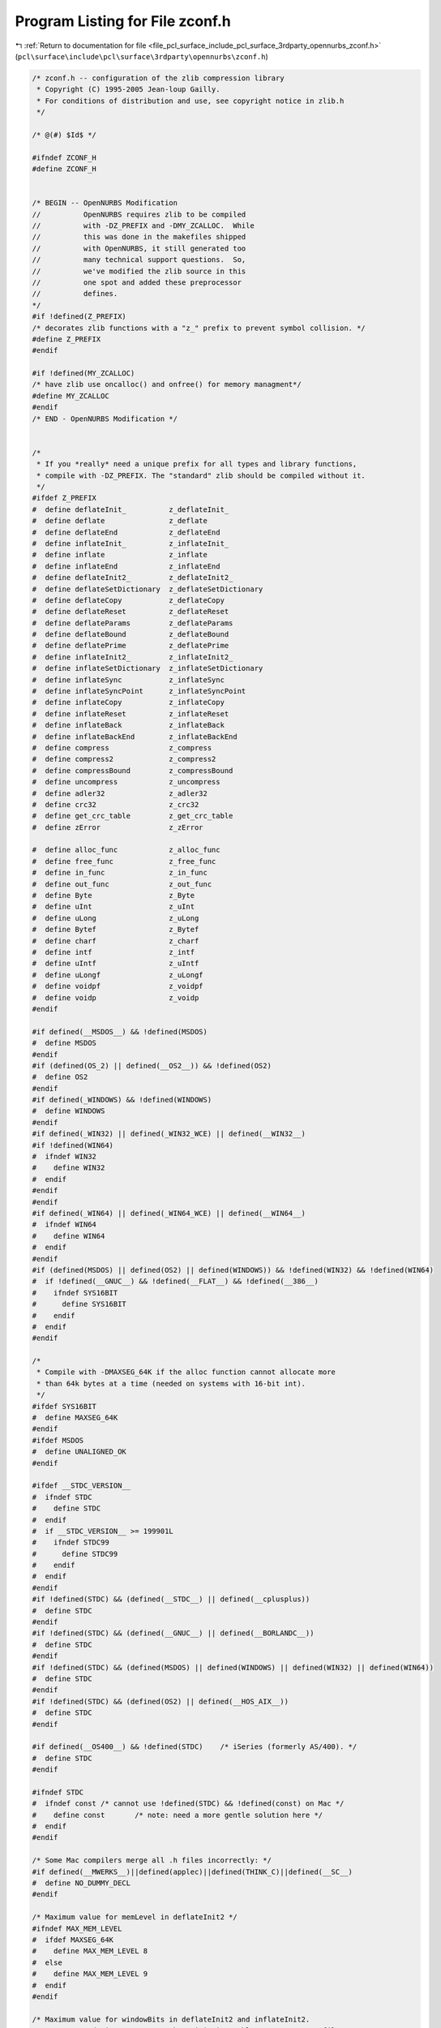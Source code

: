 
.. _program_listing_file_pcl_surface_include_pcl_surface_3rdparty_opennurbs_zconf.h:

Program Listing for File zconf.h
================================

|exhale_lsh| :ref:`Return to documentation for file <file_pcl_surface_include_pcl_surface_3rdparty_opennurbs_zconf.h>` (``pcl\surface\include\pcl\surface\3rdparty\opennurbs\zconf.h``)

.. |exhale_lsh| unicode:: U+021B0 .. UPWARDS ARROW WITH TIP LEFTWARDS

.. code-block:: cpp

   /* zconf.h -- configuration of the zlib compression library
    * Copyright (C) 1995-2005 Jean-loup Gailly.
    * For conditions of distribution and use, see copyright notice in zlib.h
    */
   
   /* @(#) $Id$ */
   
   #ifndef ZCONF_H
   #define ZCONF_H
   
   
   /* BEGIN -- OpenNURBS Modification 
   //          OpenNURBS requires zlib to be compiled
   //          with -DZ_PREFIX and -DMY_ZCALLOC.  While
   //          this was done in the makefiles shipped
   //          with OpenNURBS, it still generated too
   //          many technical support questions.  So,
   //          we've modified the zlib source in this
   //          one spot and added these preprocessor
   //          defines.
   */
   #if !defined(Z_PREFIX)
   /* decorates zlib functions with a "z_" prefix to prevent symbol collision. */
   #define Z_PREFIX
   #endif
   
   #if !defined(MY_ZCALLOC)
   /* have zlib use oncalloc() and onfree() for memory managment*/
   #define MY_ZCALLOC
   #endif
   /* END - OpenNURBS Modification */
   
   
   /*
    * If you *really* need a unique prefix for all types and library functions,
    * compile with -DZ_PREFIX. The "standard" zlib should be compiled without it.
    */
   #ifdef Z_PREFIX
   #  define deflateInit_          z_deflateInit_
   #  define deflate               z_deflate
   #  define deflateEnd            z_deflateEnd
   #  define inflateInit_          z_inflateInit_
   #  define inflate               z_inflate
   #  define inflateEnd            z_inflateEnd
   #  define deflateInit2_         z_deflateInit2_
   #  define deflateSetDictionary  z_deflateSetDictionary
   #  define deflateCopy           z_deflateCopy
   #  define deflateReset          z_deflateReset
   #  define deflateParams         z_deflateParams
   #  define deflateBound          z_deflateBound
   #  define deflatePrime          z_deflatePrime
   #  define inflateInit2_         z_inflateInit2_
   #  define inflateSetDictionary  z_inflateSetDictionary
   #  define inflateSync           z_inflateSync
   #  define inflateSyncPoint      z_inflateSyncPoint
   #  define inflateCopy           z_inflateCopy
   #  define inflateReset          z_inflateReset
   #  define inflateBack           z_inflateBack
   #  define inflateBackEnd        z_inflateBackEnd
   #  define compress              z_compress
   #  define compress2             z_compress2
   #  define compressBound         z_compressBound
   #  define uncompress            z_uncompress
   #  define adler32               z_adler32
   #  define crc32                 z_crc32
   #  define get_crc_table         z_get_crc_table
   #  define zError                z_zError
   
   #  define alloc_func            z_alloc_func
   #  define free_func             z_free_func
   #  define in_func               z_in_func
   #  define out_func              z_out_func
   #  define Byte                  z_Byte
   #  define uInt                  z_uInt
   #  define uLong                 z_uLong
   #  define Bytef                 z_Bytef
   #  define charf                 z_charf
   #  define intf                  z_intf
   #  define uIntf                 z_uIntf
   #  define uLongf                z_uLongf
   #  define voidpf                z_voidpf
   #  define voidp                 z_voidp
   #endif
   
   #if defined(__MSDOS__) && !defined(MSDOS)
   #  define MSDOS
   #endif
   #if (defined(OS_2) || defined(__OS2__)) && !defined(OS2)
   #  define OS2
   #endif
   #if defined(_WINDOWS) && !defined(WINDOWS)
   #  define WINDOWS
   #endif
   #if defined(_WIN32) || defined(_WIN32_WCE) || defined(__WIN32__)
   #if !defined(WIN64)
   #  ifndef WIN32
   #    define WIN32
   #  endif
   #endif
   #endif
   #if defined(_WIN64) || defined(_WIN64_WCE) || defined(__WIN64__)
   #  ifndef WIN64
   #    define WIN64
   #  endif
   #endif
   #if (defined(MSDOS) || defined(OS2) || defined(WINDOWS)) && !defined(WIN32) && !defined(WIN64)
   #  if !defined(__GNUC__) && !defined(__FLAT__) && !defined(__386__)
   #    ifndef SYS16BIT
   #      define SYS16BIT
   #    endif
   #  endif
   #endif
   
   /*
    * Compile with -DMAXSEG_64K if the alloc function cannot allocate more
    * than 64k bytes at a time (needed on systems with 16-bit int).
    */
   #ifdef SYS16BIT
   #  define MAXSEG_64K
   #endif
   #ifdef MSDOS
   #  define UNALIGNED_OK
   #endif
   
   #ifdef __STDC_VERSION__
   #  ifndef STDC
   #    define STDC
   #  endif
   #  if __STDC_VERSION__ >= 199901L
   #    ifndef STDC99
   #      define STDC99
   #    endif
   #  endif
   #endif
   #if !defined(STDC) && (defined(__STDC__) || defined(__cplusplus))
   #  define STDC
   #endif
   #if !defined(STDC) && (defined(__GNUC__) || defined(__BORLANDC__))
   #  define STDC
   #endif
   #if !defined(STDC) && (defined(MSDOS) || defined(WINDOWS) || defined(WIN32) || defined(WIN64))
   #  define STDC
   #endif
   #if !defined(STDC) && (defined(OS2) || defined(__HOS_AIX__))
   #  define STDC
   #endif
   
   #if defined(__OS400__) && !defined(STDC)    /* iSeries (formerly AS/400). */
   #  define STDC
   #endif
   
   #ifndef STDC
   #  ifndef const /* cannot use !defined(STDC) && !defined(const) on Mac */
   #    define const       /* note: need a more gentle solution here */
   #  endif
   #endif
   
   /* Some Mac compilers merge all .h files incorrectly: */
   #if defined(__MWERKS__)||defined(applec)||defined(THINK_C)||defined(__SC__)
   #  define NO_DUMMY_DECL
   #endif
   
   /* Maximum value for memLevel in deflateInit2 */
   #ifndef MAX_MEM_LEVEL
   #  ifdef MAXSEG_64K
   #    define MAX_MEM_LEVEL 8
   #  else
   #    define MAX_MEM_LEVEL 9
   #  endif
   #endif
   
   /* Maximum value for windowBits in deflateInit2 and inflateInit2.
    * WARNING: reducing MAX_WBITS makes minigzip unable to extract .gz files
    * created by gzip. (Files created by minigzip can still be extracted by
    * gzip.)
    */
   #ifndef MAX_WBITS
   #  define MAX_WBITS   15 /* 32K LZ77 window */
   #endif
   
   /* The memory requirements for deflate are (in bytes):
               (1 << (windowBits+2)) +  (1 << (memLevel+9))
    that is: 128K for windowBits=15  +  128K for memLevel = 8  (default values)
    plus a few kilobytes for small objects. For example, if you want to reduce
    the default memory requirements from 256K to 128K, compile with
        make CFLAGS="-O -DMAX_WBITS=14 -DMAX_MEM_LEVEL=7"
    Of course this will generally degrade compression (there's no free lunch).
   
      The memory requirements for inflate are (in bytes) 1 << windowBits
    that is, 32K for windowBits=15 (default value) plus a few kilobytes
    for small objects.
   */
   
                           /* Type declarations */
   
   #ifndef OF /* function prototypes */
   #  ifdef STDC
   #    define OF(args)  args
   #  else
   #    define OF(args)  ()
   #  endif
   #endif
   
   /* The following definitions for FAR are needed only for MSDOS mixed
    * model programming (small or medium model with some far allocations).
    * This was tested only with MSC; for other MSDOS compilers you may have
    * to define NO_MEMCPY in zutil.h.  If you don't need the mixed model,
    * just define FAR to be empty.
    */
   #ifdef SYS16BIT
   #  if defined(M_I86SM) || defined(M_I86MM)
        /* MSC small or medium model */
   #    define SMALL_MEDIUM
   #    ifdef _MSC_VER
   #      define FAR _far
   #    else
   #      define FAR far
   #    endif
   #  endif
   #  if (defined(__SMALL__) || defined(__MEDIUM__))
        /* Turbo C small or medium model */
   #    define SMALL_MEDIUM
   #    ifdef __BORLANDC__
   #      define FAR _far
   #    else
   #      define FAR far
   #    endif
   #  endif
   #endif
   
   #if defined(WINDOWS) || defined(WIN32) || defined(WIN64)
      /* If building or using zlib as a DLL, define ZLIB_DLL.
       * This is not mandatory, but it offers a little performance increase.
       */
   #  ifdef ZLIB_DLL
   #    if defined(WIN32) && (!defined(__BORLANDC__) || (__BORLANDC__ >= 0x500))
   #      ifdef ZLIB_INTERNAL
   #        define ZEXTERN extern __declspec(dllexport)
   #      else
   #        define ZEXTERN extern __declspec(dllimport)
   #      endif
   #    endif
   #  endif  /* ZLIB_DLL */
      /* If building or using zlib with the WINAPI/WINAPIV calling convention,
       * define ZLIB_WINAPI.
       * Caution: the standard ZLIB1.DLL is NOT compiled using ZLIB_WINAPI.
       */
   #  ifdef ZLIB_WINAPI
   #    ifdef FAR
   #      undef FAR
   #    endif
   #    include <windows.h>
        /* No need for _export, use ZLIB.DEF instead. */
        /* For complete Windows compatibility, use WINAPI, not __stdcall. */
   #    define ZEXPORT WINAPI
   #    ifdef WIN32
   #      define ZEXPORTVA WINAPIV
   #    else
   #      define ZEXPORTVA FAR CDECL
   #    endif
   #  endif
   #endif
   
   #if defined (__BEOS__)
   #  ifdef ZLIB_DLL
   #    ifdef ZLIB_INTERNAL
   #      define ZEXPORT   __declspec(dllexport)
   #      define ZEXPORTVA __declspec(dllexport)
   #    else
   #      define ZEXPORT   __declspec(dllimport)
   #      define ZEXPORTVA __declspec(dllimport)
   #    endif
   #  endif
   #endif
   
   #ifndef ZEXTERN
   #  define ZEXTERN extern
   #endif
   #ifndef ZEXPORT
   #  define ZEXPORT
   #endif
   #ifndef ZEXPORTVA
   #  define ZEXPORTVA
   #endif
   
   #ifndef FAR
   #  define FAR
   #endif
   
   #if !defined(__MACTYPES__)
   typedef unsigned char  Byte;  /* 8 bits */
   #endif
   typedef unsigned int   uInt;  /* 16 bits or more */
   typedef unsigned int  uLong; /* 32 bits or more */
   
   #ifdef SMALL_MEDIUM
      /* Borland C/C++ and some old MSC versions ignore FAR inside typedef */
   #  define Bytef Byte FAR
   #else
      typedef Byte  FAR Bytef;
   #endif
   typedef char  FAR charf;
   typedef int   FAR intf;
   typedef uInt  FAR uIntf;
   typedef uLong FAR uLongf;
   
   #ifdef STDC
      typedef void const *voidpc;
      typedef void FAR   *voidpf;
      typedef void       *voidp;
   #else
      typedef Byte const *voidpc;
      typedef Byte FAR   *voidpf;
      typedef Byte       *voidp;
   #endif
   
   #if 0           /* HAVE_UNISTD_H -- this line is updated by ./configure */
   #  include <sys/types.h> /* for off_t */
   #  include <unistd.h>    /* for SEEK_* and off_t */
   #  ifdef VMS
   #    include <unixio.h>   /* for off_t */
   #  endif
   #  define z_off_t off_t
   #endif
   #ifndef SEEK_SET
   #  define SEEK_SET        0       /* Seek from beginning of file.  */
   #  define SEEK_CUR        1       /* Seek from current position.  */
   #  define SEEK_END        2       /* Set file pointer to EOF plus "offset" */
   #endif
   #ifndef z_off_t
   #  define z_off_t int
   #endif
   
   #if defined(__OS400__)
   #  define NO_vsnprintf
   #endif
   
   #if defined(__MVS__)
   #  define NO_vsnprintf
   #  ifdef FAR
   #    undef FAR
   #  endif
   #endif
   
   /* MVS linker does not support external names larger than 8 bytes */
   #if defined(__MVS__)
   #   pragma map(deflateInit_,"DEIN")
   #   pragma map(deflateInit2_,"DEIN2")
   #   pragma map(deflateEnd,"DEEND")
   #   pragma map(deflateBound,"DEBND")
   #   pragma map(inflateInit_,"ININ")
   #   pragma map(inflateInit2_,"ININ2")
   #   pragma map(inflateEnd,"INEND")
   #   pragma map(inflateSync,"INSY")
   #   pragma map(inflateSetDictionary,"INSEDI")
   #   pragma map(compressBound,"CMBND")
   #   pragma map(inflate_table,"INTABL")
   #   pragma map(inflate_fast,"INFA")
   #   pragma map(inflate_copyright,"INCOPY")
   #endif
   
   #endif /* ZCONF_H */
